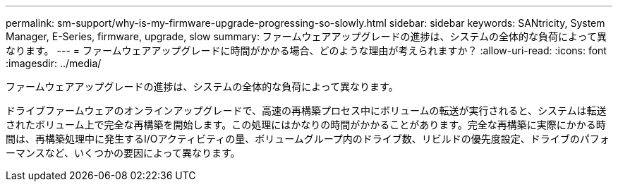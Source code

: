 ---
permalink: sm-support/why-is-my-firmware-upgrade-progressing-so-slowly.html 
sidebar: sidebar 
keywords: SANtricity, System Manager, E-Series, firmware, upgrade, slow 
summary: ファームウェアアップグレードの進捗は、システムの全体的な負荷によって異なります。 
---
= ファームウェアアップグレードに時間がかかる場合、どのような理由が考えられますか？
:allow-uri-read: 
:icons: font
:imagesdir: ../media/


[role="lead"]
ファームウェアアップグレードの進捗は、システムの全体的な負荷によって異なります。

ドライブファームウェアのオンラインアップグレードで、高速の再構築プロセス中にボリュームの転送が実行されると、システムは転送されたボリューム上で完全な再構築を開始します。この処理にはかなりの時間がかかることがあります。完全な再構築に実際にかかる時間は、再構築処理中に発生するI/Oアクティビティの量、ボリュームグループ内のドライブ数、リビルドの優先度設定、ドライブのパフォーマンスなど、いくつかの要因によって異なります。
